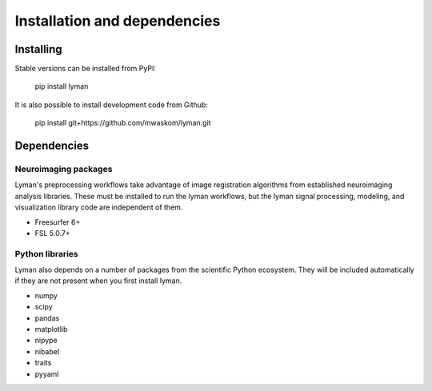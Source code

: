 .. _installing:

Installation and dependencies
=============================

Installing
----------

Stable versions can be installed from PyPI:

    pip install lyman

It is also possible to install development code from Github:

    pip install git+https://github.com/mwaskom/lyman.git

Dependencies
------------

Neuroimaging packages
~~~~~~~~~~~~~~~~~~~~~

Lyman's preprocessing workflows take advantage of image registration algorithms
from established neuroimaging analysis libraries. These must be installed to run
the lyman workflows, but the lyman signal processing, modeling, and
visualization library code are independent of them.

- Freesurfer 6+

- FSL 5.0.7+

Python libraries 
~~~~~~~~~~~~~~~~

Lyman also depends on a number of packages from the scientific Python
ecosystem. They will be included automatically if they are not present when you first install lyman.

- numpy

- scipy

- pandas

- matplotlib

- nipype

- nibabel

- traits

- pyyaml
